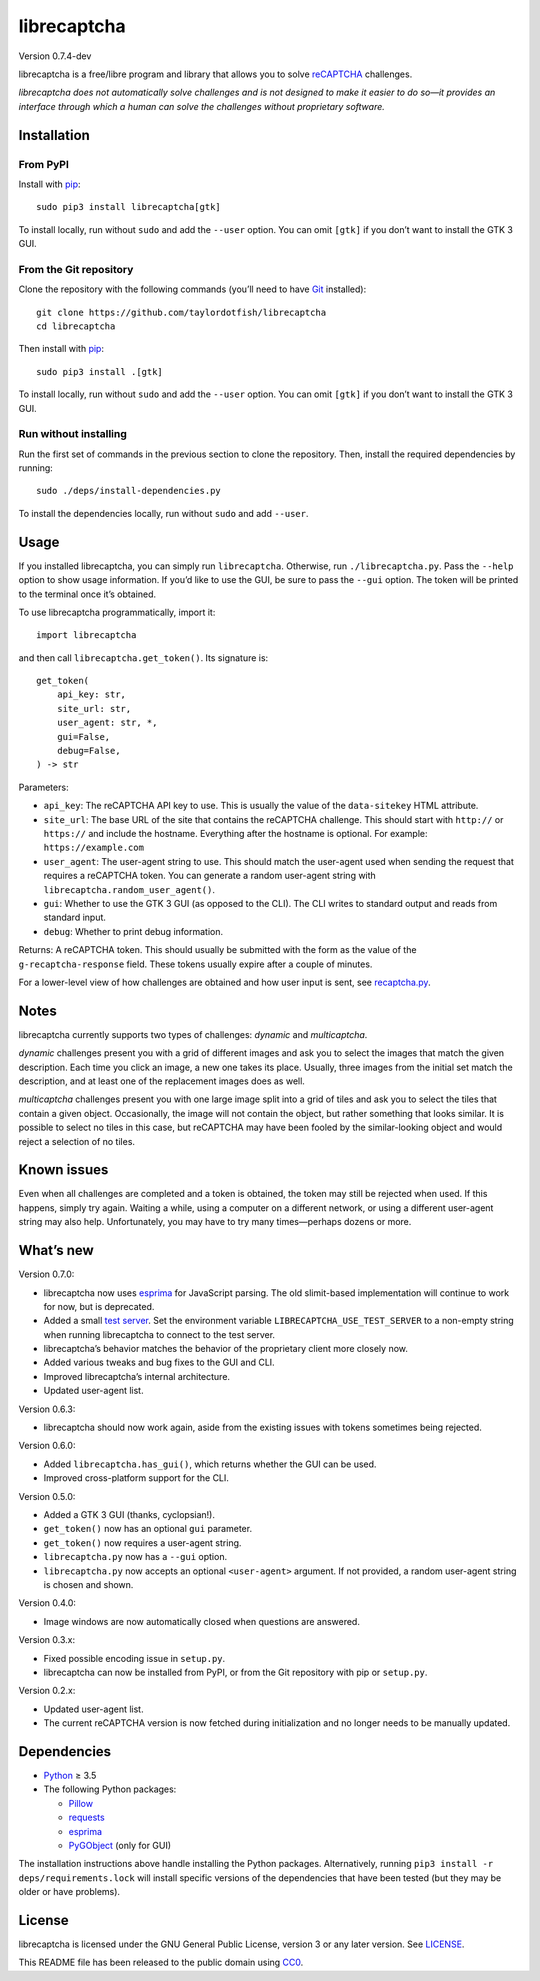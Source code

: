librecaptcha
============

Version 0.7.4-dev

librecaptcha is a free/libre program and library that allows you to solve
`reCAPTCHA`_ challenges.

*librecaptcha does not automatically solve challenges and is not designed to
make it easier to do so—it provides an interface through which a human can
solve the challenges without proprietary software.*

.. _reCAPTCHA: https://en.wikipedia.org/wiki/ReCAPTCHA


Installation
------------

From PyPI
~~~~~~~~~

Install with `pip`_::

    sudo pip3 install librecaptcha[gtk]

To install locally, run without ``sudo`` and add the ``--user`` option.
You can omit ``[gtk]`` if you don’t want to install the GTK 3 GUI.


From the Git repository
~~~~~~~~~~~~~~~~~~~~~~~

Clone the repository with the following commands (you’ll need to have `Git`_
installed)::

    git clone https://github.com/taylordotfish/librecaptcha
    cd librecaptcha

Then install with `pip`_::

    sudo pip3 install .[gtk]

To install locally, run without ``sudo`` and add the ``--user`` option.
You can omit ``[gtk]`` if you don’t want to install the GTK 3 GUI.


Run without installing
~~~~~~~~~~~~~~~~~~~~~~

Run the first set of commands in the previous section to clone the repository.
Then, install the required dependencies by running::

    sudo ./deps/install-dependencies.py

To install the dependencies locally, run without ``sudo`` and add ``--user``.

.. _pip: https://pip.pypa.io
.. _Git: https://git-scm.com


Usage
-----

If you installed librecaptcha, you can simply run ``librecaptcha``.
Otherwise, run ``./librecaptcha.py``. Pass the ``--help`` option to show usage
information. If you’d like to use the GUI, be sure to pass the ``--gui``
option. The token will be printed to the terminal once it’s obtained.

To use librecaptcha programmatically, import it::

    import librecaptcha

and then call ``librecaptcha.get_token()``. Its signature is::

    get_token(
        api_key: str,
        site_url: str,
        user_agent: str, *,
        gui=False,
        debug=False,
    ) -> str

Parameters:

* ``api_key``:
  The reCAPTCHA API key to use. This is usually the value of the
  ``data-sitekey`` HTML attribute.

* ``site_url``:
  The base URL of the site that contains the reCAPTCHA challenge. This should
  start with ``http://`` or ``https://`` and include the hostname. Everything
  after the hostname is optional. For example: ``https://example.com``

* ``user_agent``:
  The user-agent string to use. This should match the user-agent used when
  sending the request that requires a reCAPTCHA token. You can generate a
  random user-agent string with ``librecaptcha.random_user_agent()``.

* ``gui``:
  Whether to use the GTK 3 GUI (as opposed to the CLI). The CLI writes to
  standard output and reads from standard input.

* ``debug``:
  Whether to print debug information.

Returns: A reCAPTCHA token. This should usually be submitted with the form as
the value of the ``g-recaptcha-response`` field. These tokens usually expire
after a couple of minutes.

For a lower-level view of how challenges are obtained and how user input is
sent, see `recaptcha.py <librecaptcha/recaptcha.py>`_.


Notes
-----

librecaptcha currently supports two types of challenges: *dynamic* and
*multicaptcha*.

*dynamic* challenges present you with a grid of different images and ask you to
select the images that match the given description. Each time you click an
image, a new one takes its place. Usually, three images from the initial
set match the description, and at least one of the replacement images does as
well.

*multicaptcha* challenges present you with one large image split into a grid
of tiles and ask you to select the tiles that contain a given object.
Occasionally, the image will not contain the object, but rather something that
looks similar. It is possible to select no tiles in this case, but reCAPTCHA
may have been fooled by the similar-looking object and would reject a selection
of no tiles.


Known issues
------------

Even when all challenges are completed and a token is obtained, the token may
still be rejected when used. If this happens, simply try again. Waiting a
while, using a computer on a different network, or using a different user-agent
string may also help. Unfortunately, you may have to try many times—perhaps
dozens or more.


What’s new
----------

Version 0.7.0:

* librecaptcha now uses `esprima`_ for JavaScript parsing. The old slimit-based
  implementation will continue to work for now, but is deprecated.
* Added a small `test server`_. Set the environment variable
  ``LIBRECAPTCHA_USE_TEST_SERVER`` to a non-empty string when running
  librecaptcha to connect to the test server.
* librecaptcha’s behavior matches the behavior of the proprietary client more
  closely now.
* Added various tweaks and bug fixes to the GUI and CLI.
* Improved librecaptcha’s internal architecture.
* Updated user-agent list.

.. _esprima: https://pypi.org/project/esprima/
.. _test server: test-server/

Version 0.6.3:

* librecaptcha should now work again, aside from the existing issues with
  tokens sometimes being rejected.

Version 0.6.0:

* Added ``librecaptcha.has_gui()``, which returns whether the GUI can be used.
* Improved cross-platform support for the CLI.

Version 0.5.0:

* Added a GTK 3 GUI (thanks, cyclopsian!).
* ``get_token()`` now has an optional ``gui`` parameter.
* ``get_token()`` now requires a user-agent string.
* ``librecaptcha.py`` now has a ``--gui`` option.
* ``librecaptcha.py`` now accepts an optional ``<user-agent>`` argument.
  If not provided, a random user-agent string is chosen and shown.

Version 0.4.0:

* Image windows are now automatically closed when questions are answered.

Version 0.3.x:

* Fixed possible encoding issue in ``setup.py``.
* librecaptcha can now be installed from PyPI, or from the Git repository with
  pip or ``setup.py``.

Version 0.2.x:

* Updated user-agent list.
* The current reCAPTCHA version is now fetched during initialization and no
  longer needs to be manually updated.


Dependencies
------------

* `Python`_ ≥ 3.5
* The following Python packages:

  - `Pillow`_
  - `requests`_
  - `esprima`_
  - `PyGObject`_ (only for GUI)

The installation instructions above handle installing the Python packages.
Alternatively, running ``pip3 install -r deps/requirements.lock`` will install
specific versions of the dependencies that have been tested (but they may be
older or have problems).

.. _Python: https://www.python.org/
.. _Pillow: https://pypi.org/project/Pillow/
.. _requests: https://pypi.org/project/requests/
.. _esprima: https://pypi.org/project/esprima/
.. _PyGObject: https://pypi.org/project/PyGObject/


License
-------

librecaptcha is licensed under the GNU General Public License, version 3 or
any later version. See `LICENSE`_.

This README file has been released to the public domain using `CC0`_.

.. _LICENSE: LICENSE
.. _CC0: https://creativecommons.org/publicdomain/zero/1.0/
